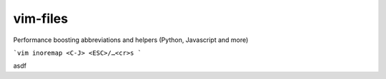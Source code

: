 vim-files
=========
Performance boosting abbreviations and helpers (Python, Javascript and more)


```vim
inoremap <C-J> <ESC>/…<cr>s
```



asdf
